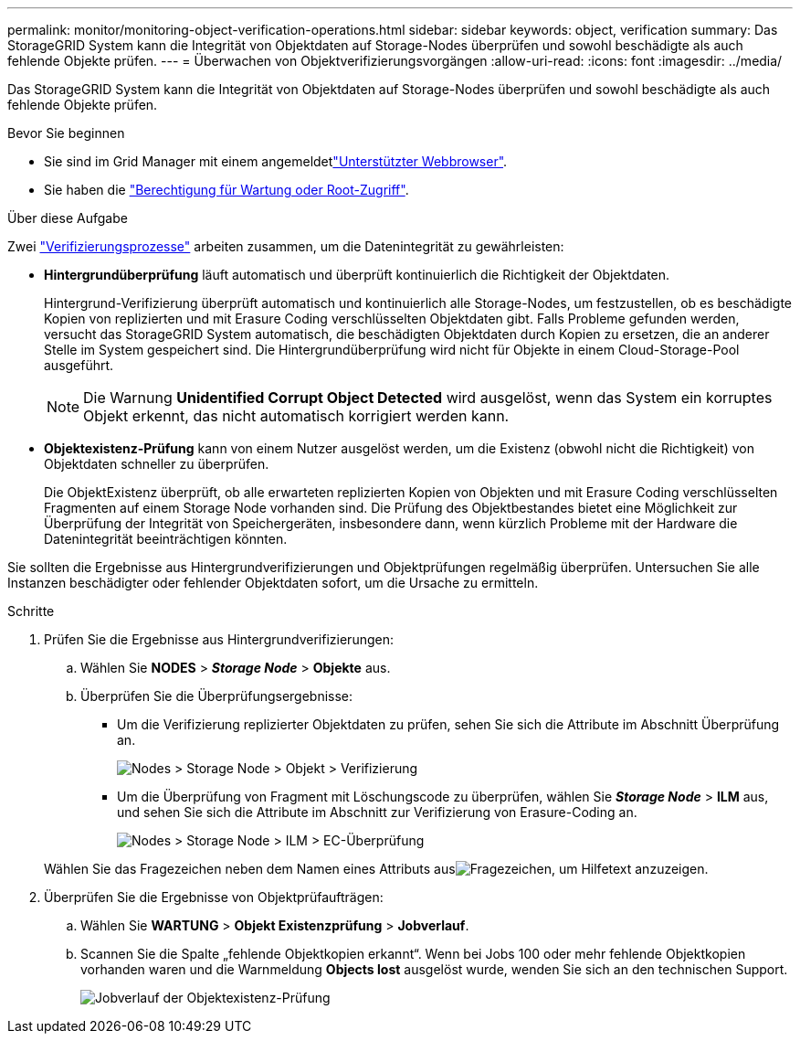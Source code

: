 ---
permalink: monitor/monitoring-object-verification-operations.html 
sidebar: sidebar 
keywords: object, verification 
summary: Das StorageGRID System kann die Integrität von Objektdaten auf Storage-Nodes überprüfen und sowohl beschädigte als auch fehlende Objekte prüfen. 
---
= Überwachen von Objektverifizierungsvorgängen
:allow-uri-read: 
:icons: font
:imagesdir: ../media/


[role="lead"]
Das StorageGRID System kann die Integrität von Objektdaten auf Storage-Nodes überprüfen und sowohl beschädigte als auch fehlende Objekte prüfen.

.Bevor Sie beginnen
* Sie sind im Grid Manager mit einem angemeldetlink:../admin/web-browser-requirements.html["Unterstützter Webbrowser"].
* Sie haben die link:../admin/admin-group-permissions.html["Berechtigung für Wartung oder Root-Zugriff"].


.Über diese Aufgabe
Zwei link:../troubleshoot/verifying-object-integrity.html["Verifizierungsprozesse"] arbeiten zusammen, um die Datenintegrität zu gewährleisten:

* *Hintergrundüberprüfung* läuft automatisch und überprüft kontinuierlich die Richtigkeit der Objektdaten.
+
Hintergrund-Verifizierung überprüft automatisch und kontinuierlich alle Storage-Nodes, um festzustellen, ob es beschädigte Kopien von replizierten und mit Erasure Coding verschlüsselten Objektdaten gibt. Falls Probleme gefunden werden, versucht das StorageGRID System automatisch, die beschädigten Objektdaten durch Kopien zu ersetzen, die an anderer Stelle im System gespeichert sind. Die Hintergrundüberprüfung wird nicht für Objekte in einem Cloud-Storage-Pool ausgeführt.

+

NOTE: Die Warnung *Unidentified Corrupt Object Detected* wird ausgelöst, wenn das System ein korruptes Objekt erkennt, das nicht automatisch korrigiert werden kann.

* *Objektexistenz-Prüfung* kann von einem Nutzer ausgelöst werden, um die Existenz (obwohl nicht die Richtigkeit) von Objektdaten schneller zu überprüfen.
+
Die ObjektExistenz überprüft, ob alle erwarteten replizierten Kopien von Objekten und mit Erasure Coding verschlüsselten Fragmenten auf einem Storage Node vorhanden sind. Die Prüfung des Objektbestandes bietet eine Möglichkeit zur Überprüfung der Integrität von Speichergeräten, insbesondere dann, wenn kürzlich Probleme mit der Hardware die Datenintegrität beeinträchtigen könnten.



Sie sollten die Ergebnisse aus Hintergrundverifizierungen und Objektprüfungen regelmäßig überprüfen. Untersuchen Sie alle Instanzen beschädigter oder fehlender Objektdaten sofort, um die Ursache zu ermitteln.

.Schritte
. Prüfen Sie die Ergebnisse aus Hintergrundverifizierungen:
+
.. Wählen Sie *NODES* > *_Storage Node_* > *Objekte* aus.
.. Überprüfen Sie die Überprüfungsergebnisse:
+
*** Um die Verifizierung replizierter Objektdaten zu prüfen, sehen Sie sich die Attribute im Abschnitt Überprüfung an.
+
image::../media/nodes_storage_node_object_verification.png[Nodes > Storage Node > Objekt > Verifizierung]

*** Um die Überprüfung von Fragment mit Löschungscode zu überprüfen, wählen Sie *_Storage Node_* > *ILM* aus, und sehen Sie sich die Attribute im Abschnitt zur Verifizierung von Erasure-Coding an.
+
image::../media/nodes_storage_node_ilm_ec_verification.png[Nodes > Storage Node > ILM > EC-Überprüfung]

+
Wählen Sie das Fragezeichen  neben dem Namen eines Attributs ausimage:../media/icon_nms_question.png["Fragezeichen"], um Hilfetext anzuzeigen.





. Überprüfen Sie die Ergebnisse von Objektprüfaufträgen:
+
.. Wählen Sie *WARTUNG* > *Objekt Existenzprüfung* > *Jobverlauf*.
.. Scannen Sie die Spalte „fehlende Objektkopien erkannt“. Wenn bei Jobs 100 oder mehr fehlende Objektkopien vorhanden waren und die Warnmeldung *Objects lost* ausgelöst wurde, wenden Sie sich an den technischen Support.
+
image::../media/oec_job_history.png[Jobverlauf der Objektexistenz-Prüfung]




